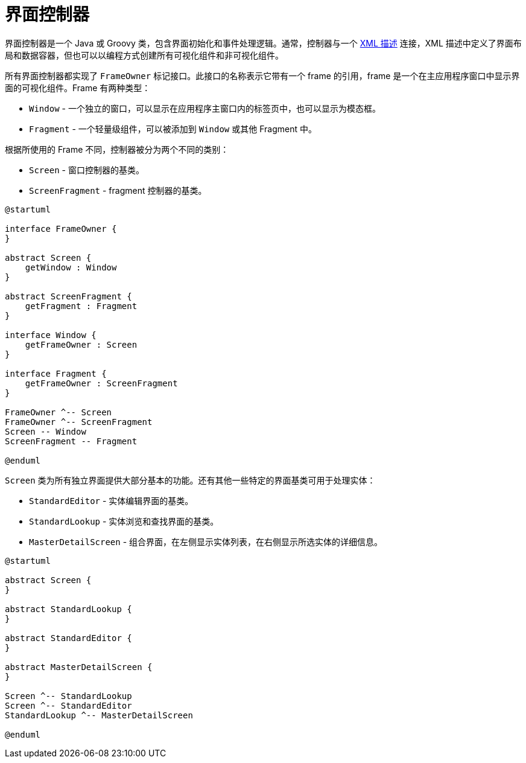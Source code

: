 = 界面控制器
:page-aliases: backoffice-ui:screens/screen-controllers.adoc

界面控制器是一个 Java 或 Groovy 类，包含界面初始化和事件处理逻辑。通常，控制器与一个 xref:ui:screens/descriptors.adoc[XML 描述] 连接，XML 描述中定义了界面布局和数据容器，但也可以以编程方式创建所有可视化组件和非可视化组件。

所有界面控制器都实现了 `FrameOwner` 标记接口。此接口的名称表示它带有一个 frame 的引用，frame 是一个在主应用程序窗口中显示界面的可视化组件。Frame 有两种类型：

* `Window` - 一个独立的窗口，可以显示在应用程序主窗口内的标签页中，也可以显示为模态框。
* `Fragment` - 一个轻量级组件，可以被添加到 `Window` 或其他 Fragment 中。

根据所使用的 Frame 不同，控制器被分为两个不同的类别：

* `Screen` - 窗口控制器的基类。
* `ScreenFragment` - fragment 控制器的基类。

[plantuml]
....
@startuml

interface FrameOwner {
}

abstract Screen {
    getWindow : Window
}

abstract ScreenFragment {
    getFragment : Fragment
}

interface Window {
    getFrameOwner : Screen
}

interface Fragment {
    getFrameOwner : ScreenFragment
}

FrameOwner ^-- Screen
FrameOwner ^-- ScreenFragment
Screen -- Window 
ScreenFragment -- Fragment

@enduml
....

`Screen` 类为所有独立界面提供大部分基本的功能。还有其他一些特定的界面基类可用于处理实体：

* `StandardEditor` - 实体编辑界面的基类。
* `StandardLookup` - 实体浏览和查找界面的基类。
* `MasterDetailScreen` - 组合界面，在左侧显示实体列表，在右侧显示所选实体的详细信息。

[plantuml]
....
@startuml

abstract Screen {
}

abstract StandardLookup {
}

abstract StandardEditor {
}

abstract MasterDetailScreen {
}

Screen ^-- StandardLookup
Screen ^-- StandardEditor
StandardLookup ^-- MasterDetailScreen 

@enduml
....
